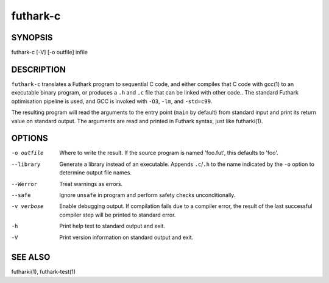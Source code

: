 .. role:: ref(emphasis)

.. _futhark-c(1):

=========
futhark-c
=========

SYNOPSIS
========

futhark-c [-V] [-o outfile] infile

DESCRIPTION
===========

``futhark-c`` translates a Futhark program to sequential C code, and
either compiles that C code with gcc(1) to an executable binary
program, or produces a ``.h`` and ``.c`` file that can be linked with
other code..  The standard Futhark optimisation pipeline is used, and
GCC is invoked with ``-O3``, ``-lm``, and ``-std=c99``.

The resulting program will read the arguments to the entry point
(``main`` by default) from standard input and print its return value
on standard output.  The arguments are read and printed in Futhark
syntax, just like futharki(1).

OPTIONS
=======

-o outfile
  Where to write the result.  If the source program is named
  'foo.fut', this defaults to 'foo'.

--library
  Generate a library instead of an executable.  Appends ``.c``/``.h``
  to the name indicated by the ``-o`` option to determine output
  file names.

--Werror
  Treat warnings as errors.

--safe
  Ignore ``unsafe`` in program and perform safety checks unconditionally.

-v verbose
  Enable debugging output.  If compilation fails due to a compiler
  error, the result of the last successful compiler step will be
  printed to standard error.

-h
  Print help text to standard output and exit.

-V
  Print version information on standard output and exit.

SEE ALSO
========

futharki(1), futhark-test(1)
